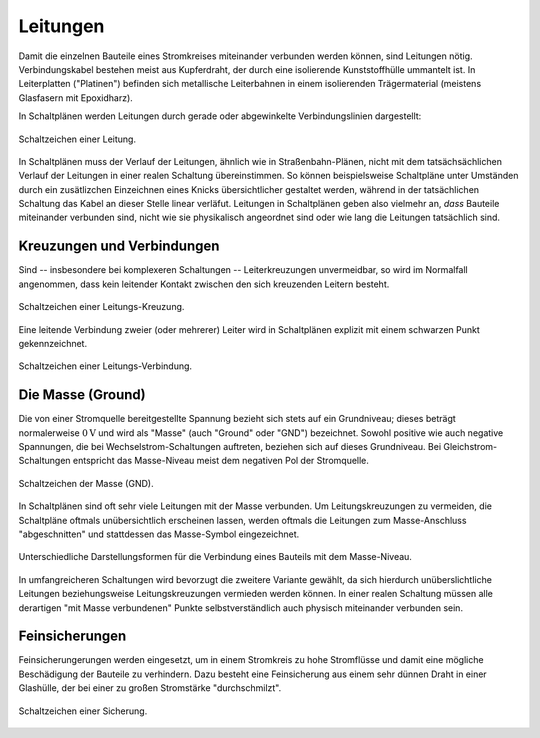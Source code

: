 .. _Leitung:

Leitungen
=========

Damit die einzelnen Bauteile eines Stromkreises miteinander verbunden werden
können, sind Leitungen nötig. Verbindungskabel bestehen meist aus Kupferdraht,
der durch eine isolierende Kunststoffhülle ummantelt ist. In Leiterplatten
("Platinen") befinden sich metallische Leiterbahnen in einem isolierenden
Trägermaterial (meistens Glasfasern mit Epoxidharz).

In Schaltplänen werden Leitungen durch gerade oder abgewinkelte
Verbindungslinien dargestellt:

.. figure::
    ../pics/bauteile/schaltzeichen-leitung.png
    :name: fig-schaltzeichen-leitung
    :alt:  fig-schaltzeichen-leitung
    :align: center
    :width: 20%

    Schaltzeichen einer Leitung.

    .. only:: html

        :download:`SVG: Schaltzeichen Leitung
        <../pics/bauteile/schaltzeichen-leitung.svg>`

In Schaltplänen muss der Verlauf der Leitungen, ähnlich wie in
Straßenbahn-Plänen, nicht mit dem tatsächsächlichen Verlauf der Leitungen in
einer realen Schaltung übereinstimmen. So können beispielsweise Schaltpläne
unter Umständen durch ein zusätlizchen Einzeichnen eines Knicks übersichtlicher
gestaltet werden, während in der tatsächlichen Schaltung das Kabel an dieser
Stelle linear verläfut. Leitungen in Schaltplänen geben also vielmehr an, *dass*
Bauteile miteinander verbunden sind, nicht wie sie physikalisch angeordnet sind
oder wie lang die Leitungen tatsächlich sind.


.. _Kreuzungen und Verbindungen:

Kreuzungen und Verbindungen
---------------------------

Sind -- insbesondere bei komplexeren Schaltungen -- Leiterkreuzungen
unvermeidbar, so wird im Normalfall angenommen, dass kein leitender Kontakt
zwischen den sich kreuzenden Leitern besteht.

.. figure::
    ../pics/bauteile/schaltzeichen-leitung-kreuzung.png
    :name: fig-schaltzeichen-leitung-kreuzung
    :alt:  fig-schaltzeichen-leitung-kreuzung
    :align: center
    :width: 20%

    Schaltzeichen einer Leitungs-Kreuzung.

    .. only:: html

        :download:`SVG: Schaltzeichen Leitungs-Kreuzung
        <../pics/bauteile/schaltzeichen-leitung-kreuzung.svg>`

Eine leitende Verbindung zweier (oder mehrerer) Leiter wird in Schaltplänen
explizit mit einem schwarzen Punkt gekennzeichnet.

.. figure::
    ../pics/bauteile/schaltzeichen-leitung-verbindung.png
    :width: 20%
    :align: center
    :name: fig-schaltzeichen-leitung-verbindung
    :alt:  fig-schaltzeichen-leitung-verbindung

    Schaltzeichen einer Leitungs-Verbindung.

    .. only:: html

        :download:`SVG: Schaltzeichen Leitungs-Verbindung
        <../pics/bauteile/schaltzeichen-leitung-verbindung.svg>`


.. index:: Massse, Ground
.. _Masse:

Die Masse (Ground)
------------------

Die von einer Stromquelle bereitgestellte Spannung bezieht sich stets auf ein
Grundniveau; dieses beträgt normalerweise :math:`\unit[0]{V}` und wird als
"Masse" (auch "Ground" oder "GND") bezeichnet. Sowohl positive wie auch negative
Spannungen, die bei Wechselstrom-Schaltungen auftreten, beziehen sich auf dieses
Grundniveau. Bei Gleichstrom-Schaltungen entspricht das Masse-Niveau meist dem
negativen Pol der Stromquelle.

.. figure::
    ../pics/bauteile/schaltzeichen-masse.png
    :name: fig-schaltzeichen-masse
    :alt:  fig-schaltzeichen-masse
    :align: center
    :width: 20%

    Schaltzeichen der Masse (GND).

    .. only:: html

        :download:`SVG: Schaltzeichen Masse
        <../pics/bauteile/schaltzeichen-masse.svg>`

In Schaltplänen sind oft sehr viele Leitungen mit der Masse verbunden. Um
Leitungskreuzungen zu vermeiden, die Schaltpläne oftmals unübersichtlich
erscheinen lassen, werden oftmals die Leitungen zum Masse-Anschluss
"abgeschnitten" und stattdessen das Masse-Symbol eingezeichnet. 

.. figure:: ../pics/schaltungen/masse-anschluss.png
    :name: fig-masse-anschluss
    :alt:  fig-masse-anschluss
    :align: center
    :width: 35%

    Unterschiedliche Darstellungsformen für die Verbindung eines Bauteils mit
    dem Masse-Niveau.

    .. only:: html

        :download:`SVG: Masse-Anschluss
        <../pics/schaltungen/masse-anschluss.svg>`

In umfangreicheren Schaltungen wird bevorzugt die zweitere Variante gewählt, da
sich hierdurch unüberslichtliche Leitungen beziehungsweise Leitungskreuzungen
vermieden werden können. In einer realen Schaltung müssen alle derartigen "mit
Masse verbundenen" Punkte selbstverständlich auch physisch miteinander verbunden
sein.



.. _Feinsicherung:

Feinsicherungen
---------------

Feinsicherungerungen werden eingesetzt, um in einem Stromkreis zu hohe
Stromflüsse und damit eine mögliche Beschädigung der Bauteile zu verhindern.
Dazu besteht eine Feinsicherung aus einem sehr dünnen Draht in einer
Glashülle, der bei einer zu großen Stromstärke "durchschmilzt".

.. figure::
    ../pics/bauteile/schaltzeichen-sicherung.png
    :name: fig-schaltzeichen-sicherung
    :alt:  fig-schaltzeichen-sicherung
    :align: center
    :width: 20%

    Schaltzeichen einer Sicherung.

    .. only:: html

        :download:`SVG: Schaltzeichen Sicherung
        <../pics/bauteile/schaltzeichen-sicherung.svg>`

.. Schutzschalter, Sicherungsautomat..
.. Kurzschluss; Geraeteschluss: Normalerweise isoliertes Metallisches Gehaeuse geraet unter Spannung.
 ..
     Schuko-Stecker; Aussen- und Nullleiter ueber Steckstifte mit Kontakten der
     Steckdose verbunden; Durch Aussenleiter fliesst Strom, Nullleiter ist
     geerdet. Zusaetzliche Sicherung: Dritter Leiter, gelb-gruener Schutzleiter,
     mit Metallgehaeuse verbunden. Wenn Gehaeuse durch fehlerhafte Isolierung
     des Aussenleiters unter Spannung steht, fuehrt der Schutzleiter den Strom
     zur Erde ab -> Kurzschluss; Sicherung wird "herausfliegen", Stromzufuhr
     unterbrochen.

